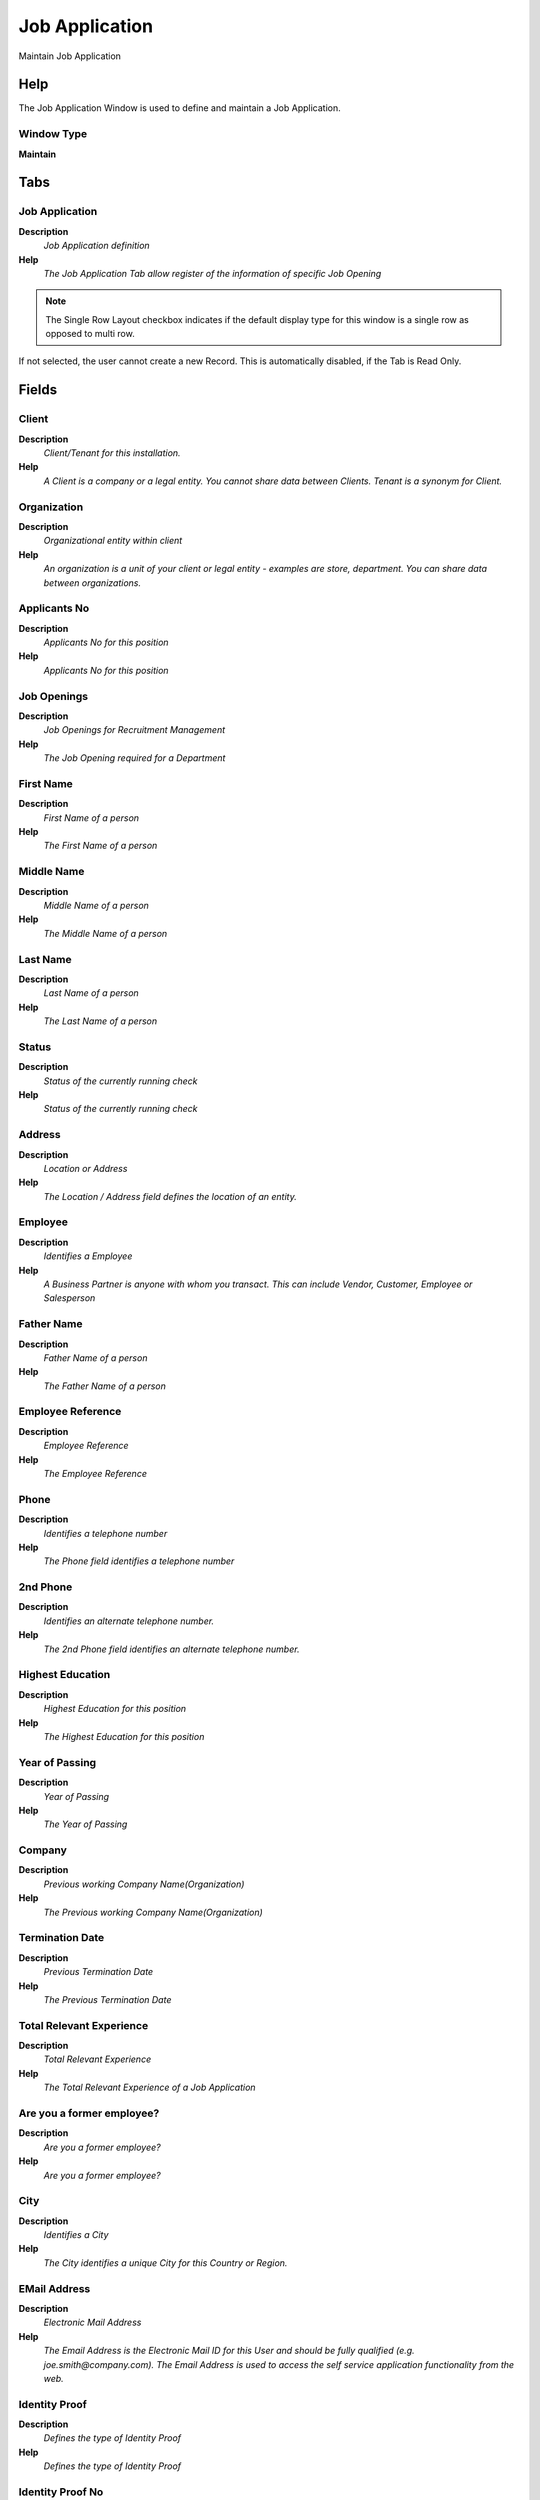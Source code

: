 
.. _functional-guide/window/window-job-application:

===============
Job Application
===============

Maintain Job Application

Help
====
The Job Application Window is used to define and maintain a Job Application.

Window Type
-----------
\ **Maintain**\ 


Tabs
====

Job Application
---------------
\ **Description**\ 
 \ *Job Application definition*\ 
\ **Help**\ 
 \ *The Job Application Tab allow register of the information of specific Job Opening*\ 

.. note::
    The Single Row Layout checkbox indicates if the default display type for this window is a single row as opposed to multi row.
If not selected, the user cannot create a new Record.  This is automatically disabled, if the Tab is Read Only.

Fields
======

Client
------
\ **Description**\ 
 \ *Client/Tenant for this installation.*\ 
\ **Help**\ 
 \ *A Client is a company or a legal entity. You cannot share data between Clients. Tenant is a synonym for Client.*\ 

Organization
------------
\ **Description**\ 
 \ *Organizational entity within client*\ 
\ **Help**\ 
 \ *An organization is a unit of your client or legal entity - examples are store, department. You can share data between organizations.*\ 

Applicants No
-------------
\ **Description**\ 
 \ *Applicants No for this position*\ 
\ **Help**\ 
 \ *Applicants No for this position*\ 

Job Openings
------------
\ **Description**\ 
 \ *Job Openings for Recruitment Management*\ 
\ **Help**\ 
 \ *The Job Opening required for a Department*\ 

First Name
----------
\ **Description**\ 
 \ *First Name of a person*\ 
\ **Help**\ 
 \ *The First Name of a person*\ 

Middle Name
-----------
\ **Description**\ 
 \ *Middle Name of a person*\ 
\ **Help**\ 
 \ *The Middle Name of a person*\ 

Last Name
---------
\ **Description**\ 
 \ *Last Name of a person*\ 
\ **Help**\ 
 \ *The Last Name of a person*\ 

Status
------
\ **Description**\ 
 \ *Status of the currently running check*\ 
\ **Help**\ 
 \ *Status of the currently running check*\ 

Address
-------
\ **Description**\ 
 \ *Location or Address*\ 
\ **Help**\ 
 \ *The Location / Address field defines the location of an entity.*\ 

Employee
--------
\ **Description**\ 
 \ *Identifies a Employee*\ 
\ **Help**\ 
 \ *A Business Partner is anyone with whom you transact.  This can include Vendor, Customer, Employee or Salesperson*\ 

Father Name
-----------
\ **Description**\ 
 \ *Father Name of a person*\ 
\ **Help**\ 
 \ *The Father Name of a person*\ 

Employee Reference
------------------
\ **Description**\ 
 \ *Employee Reference*\ 
\ **Help**\ 
 \ *The Employee Reference*\ 

Phone
-----
\ **Description**\ 
 \ *Identifies a telephone number*\ 
\ **Help**\ 
 \ *The Phone field identifies a telephone number*\ 

2nd Phone
---------
\ **Description**\ 
 \ *Identifies an alternate telephone number.*\ 
\ **Help**\ 
 \ *The 2nd Phone field identifies an alternate telephone number.*\ 

Highest Education
-----------------
\ **Description**\ 
 \ *Highest Education for this position*\ 
\ **Help**\ 
 \ *The Highest Education for this position*\ 

Year of Passing
---------------
\ **Description**\ 
 \ *Year of Passing*\ 
\ **Help**\ 
 \ *The Year of Passing*\ 

Company
-------
\ **Description**\ 
 \ *Previous working Company Name(Organization)*\ 
\ **Help**\ 
 \ *The Previous working Company Name(Organization)*\ 

Termination Date
----------------
\ **Description**\ 
 \ *Previous Termination Date*\ 
\ **Help**\ 
 \ *The Previous Termination Date*\ 

Total Relevant Experience
-------------------------
\ **Description**\ 
 \ *Total Relevant Experience*\ 
\ **Help**\ 
 \ *The Total Relevant Experience of a Job Application*\ 

Are you a former employee?
--------------------------
\ **Description**\ 
 \ *Are you a former employee?*\ 
\ **Help**\ 
 \ *Are you a former employee?*\ 

City
----
\ **Description**\ 
 \ *Identifies a City*\ 
\ **Help**\ 
 \ *The City identifies a unique City for this Country or Region.*\ 

EMail Address
-------------
\ **Description**\ 
 \ *Electronic Mail Address*\ 
\ **Help**\ 
 \ *The Email Address is the Electronic Mail ID for this User and should be fully qualified (e.g. joe.smith@company.com). The Email Address is used to access the self service application functionality from the web.*\ 

Identity Proof
--------------
\ **Description**\ 
 \ *Defines the type of Identity Proof*\ 
\ **Help**\ 
 \ *Defines the type of Identity Proof*\ 

Identity Proof No
-----------------
\ **Description**\ 
 \ *Identity Proof No of applicant*\ 
\ **Help**\ 
 \ *The Identity Proof No of applicant*\ 

Designation
-----------
\ **Description**\ 
 \ *Designation is a nationally recognized level*\ 
\ **Help**\ 
 \ *Designation is a nationally recognized level of achievement within the field of human resources.*\ 

Is Willing to Relocate?
-----------------------
\ **Description**\ 
 \ *Is Willing to Relocate?*\ 
\ **Help**\ 
 \ *Is Willing to Relocate?*\ 

Is Willing to Travel?
---------------------
\ **Description**\ 
 \ *Is Willing to Travel?*\ 
\ **Help**\ 
 \ *Is Willing to Travel?*\ 

Recruited Employee
------------------
\ **Description**\ 
 \ *Recruited Employee for this Job Application*\ 
\ **Help**\ 
 \ *The Recruited Employee for this Job Application*\ 

Job Application Date
--------------------
\ **Description**\ 
 \ *Job Application Date*\ 
\ **Help**\ 
 \ *The Job Application Date*\ 

Desired start date
------------------
\ **Description**\ 
 \ *Desired start date*\ 
\ **Help**\ 
 \ *The Start Date indicates the first or starting date*\ 

Comments
--------
\ **Description**\ 
 \ *Comments or additional information*\ 
\ **Help**\ 
 \ *The Comments field allows for free form entry of additional information.*\ 

Updated
-------
\ **Description**\ 
 \ *Date this record was updated*\ 
\ **Help**\ 
 \ *The Updated field indicates the date that this record was updated.*\ 

Selected
--------

Interview Detail
----------------
\ **Description**\ 
 \ *The Interview Detail Tab allow register feedback and rating of an interview.*\ 
\ **Help**\ 
 \ *The Interview Detail Tab allow register feedback and rating of an interview.*\ 

.. note::
    The Single Row Layout checkbox indicates if the default display type for this window is a single row as opposed to multi row.
If not selected, the user cannot create a new Record.  This is automatically disabled, if the Tab is Read Only.

Fields
======

Client
------
\ **Description**\ 
 \ *Client/Tenant for this installation.*\ 
\ **Help**\ 
 \ *A Client is a company or a legal entity. You cannot share data between Clients. Tenant is a synonym for Client.*\ 

Organization
------------
\ **Description**\ 
 \ *Organizational entity within client*\ 
\ **Help**\ 
 \ *An organization is a unit of your client or legal entity - examples are store, department. You can share data between organizations.*\ 

Job Application
---------------
\ **Description**\ 
 \ *Job Application*\ 
\ **Help**\ 
 \ *The Job Application*\ 

Employee
--------
\ **Description**\ 
 \ *Identifies a Employee*\ 
\ **Help**\ 
 \ *A Business Partner is anyone with whom you transact.  This can include Vendor, Customer, Employee or Salesperson*\ 

Start Date
----------
\ **Description**\ 
 \ *First effective day (inclusive)*\ 
\ **Help**\ 
 \ *The Start Date indicates the first or starting date*\ 

Sequence
--------
\ **Description**\ 
 \ *Method of ordering records; lowest number comes first*\ 
\ **Help**\ 
 \ *The Sequence indicates the order of records*\ 

Rating
------
\ **Description**\ 
 \ *Classification or Importance*\ 
\ **Help**\ 
 \ *The Rating is used to differentiate the importance*\ 

Feedback
--------

Application Status History
--------------------------
\ **Description**\ 
 \ *The Application Status tab allows to register remarks and the status of history  for a Job Application.*\ 
\ **Help**\ 
 \ *The Application Status tab allows to register remarks and the status of history  for a Job Application.*\ 

Fields
======

Client
------
\ **Description**\ 
 \ *Client/Tenant for this installation.*\ 
\ **Help**\ 
 \ *A Client is a company or a legal entity. You cannot share data between Clients. Tenant is a synonym for Client.*\ 

Organization
------------
\ **Description**\ 
 \ *Organizational entity within client*\ 
\ **Help**\ 
 \ *An organization is a unit of your client or legal entity - examples are store, department. You can share data between organizations.*\ 

Job Application
---------------
\ **Description**\ 
 \ *Job Application*\ 
\ **Help**\ 
 \ *The Job Application*\ 

Status
------
\ **Description**\ 
 \ *Status of the currently running check*\ 
\ **Help**\ 
 \ *Status of the currently running check*\ 

Transaction Date
----------------
\ **Description**\ 
 \ *Transaction Date*\ 
\ **Help**\ 
 \ *The Transaction Date indicates the date of the transaction.*\ 

Remarks
-------
\ **Description**\ 
 \ *Remarks*\ 

